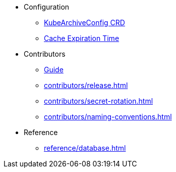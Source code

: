 
* Configuration
** xref:configuration/kubearchiveconfig.adoc[KubeArchiveConfig CRD]
** xref:configuration/cache-expiration-time.adoc[Cache Expiration Time]

* Contributors
** xref:contributors/guide.adoc[Guide]
** xref:contributors/release.adoc[]
** xref:contributors/secret-rotation.adoc[]
** xref:contributors/naming-conventions.adoc[]

* Reference
** xref:reference/database.adoc[]
